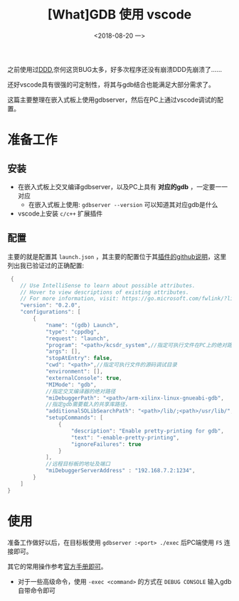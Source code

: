 #+TITLE: [What]GDB 使用 vscode 
#+DATE:<2018-08-20 一> 
#+TAGS: debug
#+LAYOUT: post 
#+CATEGORIES: linux, debug, gdb
#+NAME: <linux_debug_gdb_vscode.org>
#+OPTIONS: ^:nil
#+OPTIONS: ^:{}

之前使用过[[https://kcmetercec.github.io/2018/03/09/linux_debug_gdb_ddd/][DDD]],奈何这货BUG太多，好多次程序还没有崩溃DDD先崩溃了......

还好vscode具有很强的可定制性，将其与gdb结合也能满足大部分需求了。

这篇主要整理在嵌入式板上使用gdbserver，然后在PC上通过vscode调试的配置。
#+BEGIN_HTML
<!--more-->
#+END_HTML
* 准备工作
** 安装
- 在嵌入式板上交叉编译gdbserver，以及PC上具有 *对应的gdb* ，一定要一一对应
 + 在嵌入式板上使用: =gdbserver --version= 可以知道其对应gdb是什么
- vscode上安装 =c/c++= 扩展插件
** 配置
主要的就是配置其 =launch.json= ，其主要的配置位于其[[https://github.com/Microsoft/vscode-cpptools/blob/master/launch.md][插件的github说明]]，这里列出我已验证过的正确配置:
#+BEGIN_SRC c
   {
      // Use IntelliSense to learn about possible attributes.
      // Hover to view descriptions of existing attributes.
      // For more information, visit: https://go.microsoft.com/fwlink/?linkid=830387
      "version": "0.2.0",
      "configurations": [
          {
              "name": "(gdb) Launch",
              "type": "cppdbg",
              "request": "launch",
              "program": "<path>/kcsdr_system",//指定可执行文件在PC上的绝对路径
              "args": [],
              "stopAtEntry": false,
              "cwd": "<path>",//指定可执行文件的源码调试目录
              "environment": [],
              "externalConsole": true,
              "MIMode": "gdb",
              //指定交叉编译器的绝对路径
              "miDebuggerPath": "<path>/arm-xilinx-linux-gnueabi-gdb",
              //指定gdb需要载入的共享库路径，
              "additionalSOLibSearchPath": "<path>/lib/;<path>/usr/lib/",
              "setupCommands": [
                  {
                      "description": "Enable pretty-printing for gdb",
                      "text": "-enable-pretty-printing",
                      "ignoreFailures": true
                  }
              ],
              //远程目标板的地址及端口
              "miDebuggerServerAddress" : "192.168.7.2:1234",
          }
      ]
  }
#+END_SRC
* 使用
准备工作做好以后，在目标板使用 =gdbserver :<port> ./exec= 后PC端使用 =F5= 连接即可。

其它的常用操作参考[[https://code.visualstudio.com/docs/editor/debugging][官方手册即可]]。
- 对于一些高级命令，使用 =-exec <command>= 的方式在 =DEBUG CONSOLE= 输入gdb自带命令即可

